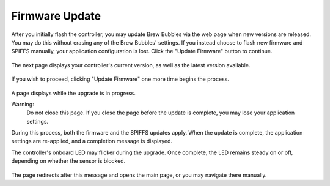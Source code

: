 Firmware Update
===============

After you initially flash the controller, you may update Brew Bubbles via the web page when new versions are released.  You may do this without erasing any of the Brew Bubbles' settings.  If you instead choose to flash new firmware and SPIFFS manually, your application configuration is lost.  Click the "Update Firmware" button to continue.

.. figure:: 1_update_firmware.jpg
   :scale: 45 %
   :align: center
   :alt: Update Firmware

The next page displays your controller's current version, as well as the latest version available.

.. figure:: 2_update_firmware.jpg
   :scale: 45 %
   :align: center
   :alt: Version comparison

If you wish to proceed, clicking "Update Firmware" one more time begins the process.

.. figure:: 3_update_firmware.jpg
   :scale: 45 %
   :align: center
   :alt: Update processing

A page displays while the upgrade is in progress.

Warning:
    Do not close this page.  If you close the page before the update is complete, you may lose your application settings.

During this process, both the firmware and the SPIFFS updates apply.  When the update is complete, the application settings are re-applied, and a completion message is displayed.

The controller's onboard LED may flicker during the upgrade.  Once complete, the LED remains steady on or off, depending on whether the sensor is blocked.

.. figure:: 4_update_firmware.jpg
   :scale: 45 %
   :align: center
   :alt: Update complete

The page redirects after this message and opens the main page, or you may navigate there manually.
